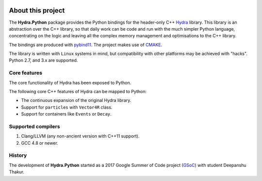 .. image:: hydra_logo.png
   :scale: 25 %
	   
About this project
==================
The **Hydra.Python** package provides the Python bindings for the header-only C++ `Hydra`_ library.
This library is an abstraction over the C++ library, so that daily work can be code and run with the much simpler Python language,
concentrating on the logic and leaving all the complex memory management and optimisations to the C++ library.

The bindings are produced with `pybind11`_. The project makes use of `CMAKE`_.

The  library is written with ``Linux`` systems in mind, but compatibility with other platforms may be achieved with "hacks".
Python 2.7, and 3.x are supported.


.. _Hydra: https://github.com/MultithreadCorner/Hydra
.. _pybind11: http://pybind11.readthedocs.io/
.. _CMAKE: https://cmake.org/


Core features
*************
The core functionality of Hydra has been exposed to Python.

The following core C++ features of Hydra can be mapped to Python:

- The continuous expansion of the original Hydra library.
- Support for ``particles`` with ``Vector4R`` class.
- Support for containers like ``Events`` or ``Decay``.


Supported compilers
*******************

1. Clang/LLVM (any non-ancient version with C++11 support).
2. GCC 4.8 or newer.


History
*******
The development of **Hydra.Python** started as a
2017 Google Summer of Code project (`GSoC`_) with student Deepanshu Thakur.

.. _GSoC: https://summerofcode.withgoogle.com/projects/#6669304945704960